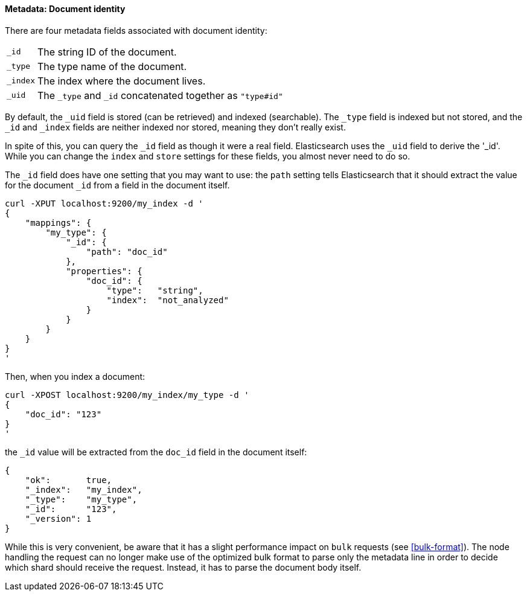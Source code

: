 ==== Metadata: Document identity

There are four metadata fields associated with document identity:

[horizontal]
`_id`::    The string ID of the document.
`_type`::  The type name of the document.
`_index`:: The index where the document lives.
`_uid`::   The `_type` and `_id` concatenated together as `"type#id"`

By default, the `_uid` field is stored (can be retrieved) and
indexed (searchable).  The `_type` field is indexed but not stored,
and the `_id` and `_index` fields are neither indexed nor stored, meaning
they don't really exist.

In spite of this, you can query the `_id` field as though it were a real
field.  Elasticsearch uses the `_uid` field to derive the '_id'. While you
can change the `index` and `store` settings for these fields, you almost
never need to do so.

The `_id` field does have one setting that you may want to use: the `path`
setting tells Elasticsearch that it should extract the value for the
document `_id` from a field in the document itself.

    curl -XPUT localhost:9200/my_index -d '
    {
        "mappings": {
            "my_type": {
                "_id": {
                    "path": "doc_id"
                },
                "properties": {
                    "doc_id": {
                        "type":   "string",
                        "index":  "not_analyzed"
                    }
                }
            }
        }
    }
    '

Then, when you index a document:

    curl -XPOST localhost:9200/my_index/my_type -d '
    {
        "doc_id": "123"
    }
    '

the `_id` value will be extracted from the `doc_id` field in the document
itself:

    {
        "ok":       true,
        "_index":   "my_index",
        "_type":    "my_type",
        "_id":      "123",
        "_version": 1
    }

While this is very convenient, be aware that it has a slight performance
impact on `bulk` requests (see <<bulk-format>>). The node handling
the request can no longer make use of the optimized bulk format to
parse only the metadata line in order to decide which shard should receive the
request. Instead, it has to parse the document body itself.



